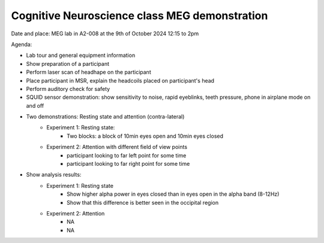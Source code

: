 Cognitive Neuroscience class MEG demonstration
==============================================

Date and place: MEG lab in A2-008 at the 9th of October 2024
12:15 to 2pm

Agenda:

- Lab tour and general equipment information
- Show preparation of a participant
- Perform laser scan of headhape on the participant
- Place participant in MSR, explain the headcoils placed on participant's head
- Perform auditory check for safety
- SQUID sensor demonstration: show sensitivity to noise, rapid eyeblinks, teeth pressure, phone in airplane mode on and off
- Two demonstrations: Resting state and attention (contra-lateral)
    - Experiment 1: Resting state:
        - Two blocks: a block of 10min eyes open and 10min eyes closed
    - Experiment 2: Attention with different field of view points
        - participant looking to far left point for some time
        - participant looking to far right point for some time

- Show analysis results:
    - Experiment 1: Resting state
        - Show higher alpha power in eyes closed than in eyes open in the alpha band (8-12Hz)
        - Show that this difference is better seen in the occipital region
    - Experiment 2: Attention
        - NA
        - NA





